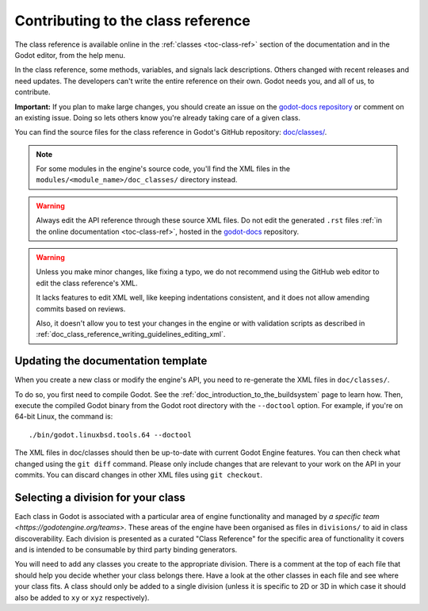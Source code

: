 .. _doc_updating_the_class_reference:

Contributing to the class reference
===================================

.. highlight:: shell

The class reference is available online in the :ref:`classes <toc-class-ref>`
section of the documentation and in the Godot editor, from the help menu.

In the class reference, some methods, variables, and signals lack descriptions.
Others changed with recent releases and need updates. The developers can't write
the entire reference on their own. Godot needs you, and all of us, to
contribute.

**Important:** If you plan to make large changes, you should create an issue on
the `godot-docs repository <https://github.com/godotengine/godot-docs/>`_
or comment on an existing issue. Doing so lets others know you're already
taking care of a given class.

.. seealso::

    You can find the writing guidelines for the class reference :ref:`here <doc_class_reference_writing_guidelines>`.

    For details on Git usage and the pull request workflow, please
    refer to the :ref:`doc_pr_workflow` page.

    If you want to translate the class reference from English to another
    language, see :ref:`doc_editor_and_docs_localization`.

    This guide is also available as a `video tutorial on YouTube
    <https://www.youtube.com/watch?v=5jeHXxeX-JY>`_.

.. seealso::

    Not sure which class to contribute to? Take a look at the class reference's
    completion status `here <https://godotengine.github.io/doc-status/>`_.

You can find the source files for the class reference in Godot's GitHub
repository: `doc/classes/
<https://github.com/godotengine/godot/tree/master/doc/classes>`_.

.. note:: For some modules in the engine's source code, you'll find the XML
          files in the ``modules/<module_name>/doc_classes/`` directory instead.

.. warning:: Always edit the API reference through these source XML files. Do
             not edit the generated ``.rst`` files :ref:`in the online documentation
             <toc-class-ref>`, hosted in the `godot-docs
             <https://github.com/godotengine/godot-docs>`_ repository.

.. warning::

    Unless you make minor changes, like fixing a typo, we do not recommend using the GitHub web editor to edit the class reference's XML.

    It lacks features to edit XML well, like keeping indentations consistent, and it does not allow amending commits based on reviews.

    Also, it doesn't allow you to test your changes in the engine or with validation
    scripts as described in
    :ref:`doc_class_reference_writing_guidelines_editing_xml`.

Updating the documentation template
~~~~~~~~~~~~~~~~~~~~~~~~~~~~~~~~~~~

When you create a new class or modify the engine's API, you need to re-generate the XML files in ``doc/classes/``.

To do so, you first need to compile Godot. See the
:ref:`doc_introduction_to_the_buildsystem` page to learn how. Then, execute the
compiled Godot binary from the Godot root directory with the ``--doctool`` option.
For example, if you're on 64-bit Linux, the command is::

    ./bin/godot.linuxbsd.tools.64 --doctool

The XML files in doc/classes should then be up-to-date with current Godot Engine
features. You can then check what changed using the ``git diff`` command. Please
only include changes that are relevant to your work on the API in your commits.
You can discard changes in other XML files using ``git checkout``.

Selecting a division for your class
~~~~~~~~~~~~~~~~~~~~~~~~~~~~~~~~~~~~

Each class in Godot is associated with a particular area of engine functionality and managed
by `a specific team <https://godotengine.org/teams>`. These areas of the engine have been
organised as files in  ``divisions/`` to aid in class discoverability. Each division is 
presented as a curated "Class Reference" for the specific area of functionality it covers
and is intended to be consumable by third party binding generators.

You will need to add any classes you create to the appropriate division. There is a 
comment at the top of each file that should help you decide whether your class belongs there. 
Have a look at the other classes in each file and see where your class fits. A class should 
only be added to a single division (unless it is specific to 2D or 3D in which case it should 
also be added to ``xy`` or ``xyz`` respectively).
